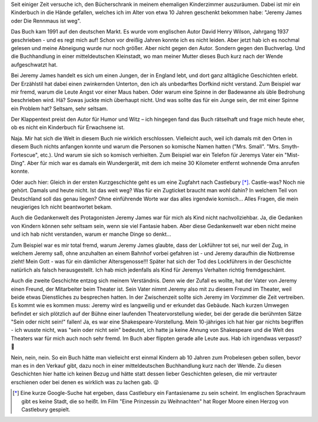 .. title: Jeremy James lässt mich ratlos zurück - Rezension
.. slug: jeremy-james-lasst-mich-ratlos-zuruck
.. date: 2023-10-29 17:17:31 UTC+01:00
.. tags: Lesen, Bücher
.. category: Lesen
.. link: 
.. description: 
.. type: text

Seit einiger Zeit versuche ich, den Bücherschrank in meinem ehemaligen
Kinderzimmer auszuräumen. Dabei ist mir ein Kinderbuch in die Hände
gefallen, welches ich im Alter von etwa 10 Jahren geschenkt bekommen
habe: "Jeremy James oder Die Rennmaus ist weg".

Das Buch kam 1991 auf den deutschen Markt. Es wurde vom englischen Autor
David Henry Wilson, Jahrgang 1937 geschrieben - und es regt mich auf!
Schon vor dreißig Jahren konnte ich es nicht leiden. Aber jetzt hab ich
es nochmal gelesen und meine Abneigung wurde nur noch größer. Aber nicht
gegen den Autor. Sondern gegen den Buchverlag. Und die Buchhandlung in
einer mitteldeutschen Kleinstadt, wo man meiner Mutter dieses Buch kurz
nach der Wende aufgeschwatzt hat.

.. Image:: /images/2023-11-29-JeremyJames.jpg
    :alt: Das Kinderbuch Jeremy James oder Die Rennmaus ist weg

.. TEASER_END

Bei Jeremy James handelt es sich um einen Jungen, der in England lebt,
und dort ganz alltägliche Geschichten erlebt. Der Erzählstil hat dabei
einen zwinkernden Unterton, den ich als unbedarftes Dorfkind nicht
verstand. Zum Beispiel war mir fremd, warum die Leute Angst vor einer
Maus haben. Oder warum eine Spinne in der Badewanne als üble Bedrohung
beschrieben wird. Hä? Sowas juckte mich überhaupt nicht. Und was sollte
das für ein Junge sein, der mit einer Spinne ein Problem hat? Seltsam,
sehr seltsam.

Der Klappentext preist den Autor für Humor und Witz – ich hingegen fand
das Buch rätselhaft und frage mich heute eher, ob es nicht ein
Kinderbuch für Erwachsene ist.

Naja. Mir hat sich die Welt in diesem Buch nie wirklich erschlossen.
Vielleicht auch, weil ich damals mit den Orten in diesem Buch nichts
anfangen konnte und warum die Personen so komische Namen hatten ("Mrs.
Small". "Mrs. Smyth-Fortescue", etc.). Und warum sie sich so komisch
verhielten. Zum Beispiel war ein Telefon für Jeremys Vater ein
"Mist-Ding". Aber für mich war es damals ein Wundergerät, mit dem ich
meine 30 Kilometer entfernt wohnende Oma anrufen konnte.

Oder auch hier: Gleich in der ersten Kurzgeschichte geht es um eine
Zugfahrt nach Castlebury [*]_. Castle-was? Noch nie gehört. Damals und heute
nicht. Ist das weit weg? Was für ein Zugticket braucht man wohl dahin?
In welchem Teil von Deutschland soll das genau liegen? Ohne einführende
Worte war das alles irgendwie komisch... Alles Fragen, die mein
neugieriges Ich nicht beantwortet bekam.

Auch die Gedankenwelt des Protagonisten Jeremy James war für mich als
Kind nicht nachvollziehbar. Ja, die Gedanken von Kindern können sehr
seltsam sein, wenn sie viel Fantasie haben. Aber diese Gedankenwelt war
eben nicht meine und ich hab nicht verstanden, warum er manche Dinge so
denkt...

Zum Beispiel war es mir total fremd, warum Jeremy James glaubte, dass
der Lokführer tot sei, nur weil der Zug, in welchem Jeremy saß, ohne
anzuhalten an einem Bahnhof vorbei gefahren ist - und Jeremy daraufhin
die Notbremse zieht! Mein Gott - was für ein dämlicher Altersgenosse!!!
Später hat sich der Tod des Lockführers in der Geschichte natürlich als
falsch herausgestellt. Ich hab mich jedenfalls als Kind für Jeremys
Verhalten richtig fremdgeschämt.

Auch die zweite Geschichte entzog sich meinem Verständnis. Denn wie der
Zufall es wollte, hat der Vater von Jeremy einen Freund, der Mitarbeiter
beim Theater ist. Sein Vater nimmt Jeremy also mit zu diesem Freund im
Theater, weil beide etwas Dienstliches zu besprechen hatten. In der
Zwischenzeit sollte sich Jeremy im Vorzimmer die Zeit vertreiben. Es
kommt wie es kommen muss: Jeremy wird es langweilig und er erkundet das
Gebäude. Nach kurzen Umwegen befindet er sich plötzlich auf der Bühne
einer laufenden Theatervorstellung wieder, bei der gerade die berühmten
Sätze "Sein oder nicht sein!" fallen! Ja, es war eine
Shakespeare-Vorstellung. Mein 10-jähriges ich hat hier gar nichts
begriffen - ich wusste nicht, was "sein oder nicht sein" bedeutet, ich
hatte ja keine Ahnung von Shakespeare und die Welt des Theaters war für
mich auch noch sehr fremd. Im Buch aber flippten gerade alle Leute aus.
Hab ich irgendwas verpasst? 🫤

Nein, nein, nein. So ein Buch hätte man vielleicht erst einmal Kindern
ab 10 Jahren zum Probelesen geben sollen, bevor man es in den Verkauf
gibt, dazu noch in einer mitteldeutschen Buchhandlung kurz nach der
Wende. Zu diesen Geschichten hier hatte ich keinen Bezug und hätte statt
dessen lieber Geschichten gelesen, die mir vertrauter erschienen oder
bei denen es wirklich was zu lachen gab. 😜

.. [*] Eine kurze Google-Suche hat ergeben, dass Castlebury ein
       Fantasiename zu sein scheint. Im englischen Sprachraum gibt es
       keine Stadt, die so heißt. Im Film "Eine Prinzessin zu
       Weihnachten" hat Roger Moore einen Herzog von Castlebury
       gespielt.
